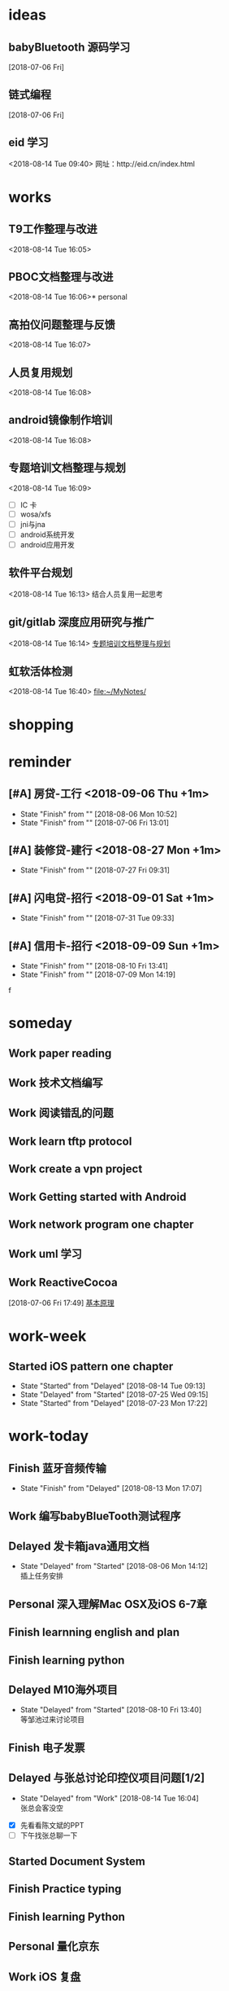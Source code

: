 #+STARTUP: overview
* ideas
** babyBluetooth 源码学习
   [2018-07-06 Fri]
** 链式编程
   [2018-07-06 Fri]
** eid 学习
   <2018-08-14 Tue 09:40>
  网址：http://eid.cn/index.html 
* works
**  T9工作整理与改进
   <2018-08-14 Tue 16:05>
**  PBOC文档整理与改进
   <2018-08-14 Tue 16:06>* personal
**  高拍仪问题整理与反馈
   <2018-08-14 Tue 16:07>
**  人员复用规划
   <2018-08-14 Tue 16:08>
**  android镜像制作培训
   <2018-08-14 Tue 16:08>
**  专题培训文档整理与规划
   <2018-08-14 Tue 16:09>
- [ ] IC 卡
- [ ] wosa/xfs 
- [ ] jni与jna
- [ ] android系统开发
- [ ] android应用开发
**  软件平台规划
   <2018-08-14 Tue 16:13>
   结合人员复用一起思考
**  git/gitlab 深度应用研究与推广
   <2018-08-14 Tue 16:14>
   [[file:~/.emacs.d/org/gtd/inbox.org::*%E4%B8%93%E9%A2%98%E5%9F%B9%E8%AE%AD%E6%96%87%E6%A1%A3%E6%95%B4%E7%90%86%E4%B8%8E%E8%A7%84%E5%88%92][专题培训文档整理与规划]]
**  虹软活体检测
   <2018-08-14 Tue 16:40>
   [[file:~/MyNotes/][file:~/MyNotes/]]
* shopping
* reminder
:PROPERTIES:
:CATEGORY: work reminder
:END:

:PROPERTIES:
:CATEGORY: personal reminder
:END:
** [#A] 房贷-工行   <2018-09-06 Thu +1m>
   :PROPERTIES:
   :LAST_REPEAT: [2018-08-06 Mon 10:52]
   :END:
   - State "Finish"     from ""           [2018-08-06 Mon 10:52]
   - State "Finish"     from ""           [2018-07-06 Fri 13:01]
** [#A] 装修贷-建行 <2018-08-27 Mon +1m>
   :PROPERTIES:
   :LAST_REPEAT: [2018-07-27 Fri 09:31]
   :END:
   - State "Finish"     from ""           [2018-07-27 Fri 09:31]
** [#A] 闪电贷-招行 <2018-09-01 Sat +1m>
   :PROPERTIES:
   :LAST_REPEAT: [2018-07-31 Tue 09:33]
   :END:
   - State "Finish"     from ""           [2018-07-31 Tue 09:33]
** [#A] 信用卡-招行 <2018-09-09 Sun +1m>
   :PROPERTIES:
   :LAST_REPEAT: [2018-08-10 Fri 13:41]
   :END:
   - State "Finish"     from ""           [2018-08-10 Fri 13:41]
   - State "Finish"     from ""           [2018-07-09 Mon 14:19]
f

* someday
** Work paper reading                                         
** Work 技术文档编写
** Work 阅读错乱的问题
** Work learn  tftp protocol
** Work create a vpn project
** Work Getting started with Android
** Work network program one chapter

** Work uml 学习

** Work ReactiveCocoa
   [2018-07-06 Fri 17:49]
   [[file:~/MyNotes/technique/Chain-Programming/note.org::*%E5%9F%BA%E6%9C%AC%E5%8E%9F%E7%90%86][基本原理]]

* work-week
:PROPERTIES:
:CATEGORY: work-week
:END:
** Started iOS pattern one chapter
   DEADLINE: <2018-07-05 Thu>
   - State "Started"    from "Delayed"    [2018-08-14 Tue 09:13]
   - State "Delayed"    from "Started"    [2018-07-25 Wed 09:15]
   - State "Started"    from "Delayed"    [2018-07-23 Mon 17:22]

* work-today
:PROPERTIES:
:CATEGORY: work-today
:END:
** Finish 蓝牙音频传输
   DEADLINE: <2018-07-26 Thu 18:00>

   - State "Finish"     from "Delayed"    [2018-08-13 Mon 17:07]
** Work 编写babyBlueTooth测试程序
   DEADLINE: <2018-07-26 Thu 18:00>

** Delayed 发卡箱java通用文档
   SCHEDULED: <2018-07-26 Thu 18:00>
   - State "Delayed"    from "Started"    [2018-08-06 Mon 14:12] \\
     插上任务安排
** Personal 深入理解Mac OSX及iOS  6-7章
   DEADLINE: <2018-08-05 Sun>
** Finish learnning english and plan
   DEADLINE: <2018-08-08 Wed>
** Finish learning python 
   DEADLINE: <2018-08-10 Fri 23:00>
** Delayed M10海外项目
   SCHEDULED: <2018-09-10 Mon> DEADLINE: <2018-08-21 Tue 12:00>
   - State "Delayed"    from "Started"    [2018-08-10 Fri 13:40] \\
     等邹池过来讨论项目
** Finish 电子发票
   DEADLINE: <2018-08-10 Fri 12:00>
** Delayed 与张总讨论印控仪项目问题[1/2]
   DEADLINE: <2018-08-14 Tue 15:00> SCHEDULED: <2018-08-14 Tue 09:10>
   - State "Delayed"    from "Work"       [2018-08-14 Tue 16:04] \\
     张总会客没空
- [X] 先看看陈文斌的PPT
- [ ] 下午找张总聊一下
** Started Document System
   DEADLINE: <2018-08-14 Tue 18:00> SCHEDULED: <2018-08-14 Tue 09:13>
** Finish Practice typing
   SCHEDULED: <2018-08-14 Tue 12:00> DEADLINE: <2018-08-14 Tue 12:20>
** Finish learning Python
   DEADLINE: <2018-08-14 Tue 18:00>
** Personal 量化京东
   DEADLINE: <2018-08-14 Tue 23:00>
** Work iOS 复盘
** Work learning elisp and tex
** Personal learning english
** Started work check\ todolist \ review[0/3]
   DEADLINE: <2018-08-14 Tue 18:00>
- [ ] check
- [ ] todo list 
- [ ] review
** Started workFlow
   DEADLINE: <2018-08-14 Tue 18:00>

** Work eID 卡片预研[0/1]
   DEADLINE: <2018-08-17 Tue 18:00>
- [ ] 安排张晓燕处理并周五给出预研报告

	
* personal
**  learning PMP
   <2018-08-14 Tue 16:07>
**  python 自动补齐功能
   <2018-08-14 Tue 16:41>
   [[file:~/MyNotes/][file:~/MyNotes/]]
